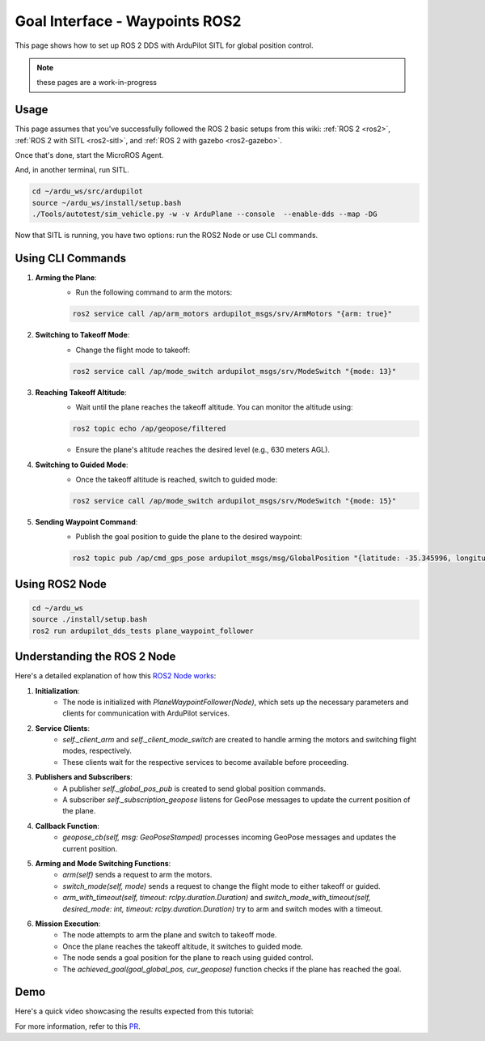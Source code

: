 .. _ros2-waypoint-goal-interface:

====================================
Goal Interface - Waypoints ROS2
====================================

This page shows how to set up ROS 2 DDS with ArduPilot SITL for global position control. 

.. note::

    these pages are a work-in-progress


Usage
============

This page assumes that you've successfully followed the ROS 2 basic setups from this wiki: :ref:`ROS 2 <ros2>`, :ref:`ROS 2 with SITL <ros2-sitl>`, and :ref:`ROS 2 with gazebo <ros2-gazebo>`.

Once that's done, start the MicroROS Agent.

.. tabs::

    .. group-tab:: ArduPilot 4.5

        .. code-block:: bash

            cd ~/ardu_ws/src
            source ~/ardu_ws/install/setup.bash
            cd ardupilot/libraries/AP_DDS
            ros2 run micro_ros_agent micro_ros_agent udp4 -p 2019 -r dds_xrce_profile.xml

    .. group-tab:: ArduPilot 4.6 and later

        .. code-block:: bash

            cd ~/ardu_ws/src
            source ~/ardu_ws/install/setup.bash
            cd ardupilot/libraries/AP_DDS
            ros2 run micro_ros_agent micro_ros_agent udp4 -p 2019

And, in another terminal, run SITL.

.. code-block:: bash

    cd ~/ardu_ws/src/ardupilot
    source ~/ardu_ws/install/setup.bash
    ./Tools/autotest/sim_vehicle.py -w -v ArduPlane --console  --enable-dds --map -DG

Now that SITL is running, you have two options: run the ROS2 Node or use CLI commands.

Using CLI Commands
==================

1. **Arming the Plane**:
    - Run the following command to arm the motors:

    .. code-block:: bash

        ros2 service call /ap/arm_motors ardupilot_msgs/srv/ArmMotors "{arm: true}"

2. **Switching to Takeoff Mode**:
    - Change the flight mode to takeoff:

    .. code-block:: bash

        ros2 service call /ap/mode_switch ardupilot_msgs/srv/ModeSwitch "{mode: 13}"

3. **Reaching Takeoff Altitude**:
    - Wait until the plane reaches the takeoff altitude. You can monitor the altitude using:

    .. code-block:: bash

        ros2 topic echo /ap/geopose/filtered

    - Ensure the plane's altitude reaches the desired level (e.g., 630 meters AGL).

4. **Switching to Guided Mode**:
    - Once the takeoff altitude is reached, switch to guided mode:

    .. code-block:: bash

        ros2 service call /ap/mode_switch ardupilot_msgs/srv/ModeSwitch "{mode: 15}"

5. **Sending Waypoint Command**:
    - Publish the goal position to guide the plane to the desired waypoint:

    .. code-block:: bash

        ros2 topic pub /ap/cmd_gps_pose ardupilot_msgs/msg/GlobalPosition "{latitude: -35.345996, longitude: 149.159017, altitude: 635, coordinate_frame: 5}"

Using ROS2 Node
===============

.. code-block:: bash

    cd ~/ardu_ws
    source ./install/setup.bash
    ros2 run ardupilot_dds_tests plane_waypoint_follower

Understanding the ROS 2 Node
============================

Here's a detailed explanation of how this `ROS2 Node works <https://github.com/ArduPilot/ardupilot/blob/master/Tools/ros2/ardupilot_dds_tests/ardupilot_dds_tests/plane_waypoint_follower.py>`_:

1. **Initialization**:
    - The node is initialized with `PlaneWaypointFollower(Node)`, which sets up the necessary parameters and clients for communication with ArduPilot services.

2. **Service Clients**:
    - `self._client_arm` and `self._client_mode_switch` are created to handle arming the motors and switching flight modes, respectively.
    - These clients wait for the respective services to become available before proceeding.

3. **Publishers and Subscribers**:
    - A publisher `self._global_pos_pub` is created to send global position commands.
    - A subscriber `self._subscription_geopose` listens for GeoPose messages to update the current position of the plane.

4. **Callback Function**:
    - `geopose_cb(self, msg: GeoPoseStamped)` processes incoming GeoPose messages and updates the current position.

5. **Arming and Mode Switching Functions**:
    - `arm(self)` sends a request to arm the motors.
    - `switch_mode(self, mode)` sends a request to change the flight mode to either takeoff or guided.
    - `arm_with_timeout(self, timeout: rclpy.duration.Duration)` and `switch_mode_with_timeout(self, desired_mode: int, timeout: rclpy.duration.Duration)` try to arm and switch modes with a timeout.

6. **Mission Execution**:
    - The node attempts to arm the plane and switch to takeoff mode.
    - Once the plane reaches the takeoff altitude, it switches to guided mode.
    - The node sends a goal position for the plane to reach using guided control.
    - The `achieved_goal(goal_global_pos, cur_geopose)` function checks if the plane has reached the goal.

Demo
====

Here's a quick video showcasing the results expected from this tutorial:

..  youtube:: SHHw190RaHc
    :width: 100%

..  youtube:: FnChCmwBbHA 
    :width: 100%

For more information, refer to this `PR <https://github.com/ArduPilot/ardupilot/pull/25722>`__.
